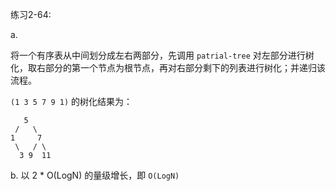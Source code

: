 #+LATEX_CLASS: ramsay-org-article
#+LATEX_CLASS_OPTIONS: [oneside,A4paper,12pt]
#+AUTHOR: Ramsay Leung
#+EMAIL: ramsayleung@gmail.com
#+DATE: 2022-12-04 日 10:42
练习2-64:

a.

将一个有序表从中间划分成左右两部分，先调用 =patrial-tree= 对左部分进行树化，取右部分的第一个节点为根节点，再对右部分剩下的列表进行树化；并递归该流程。

=(1 3 5 7 9 1)= 的树化结果为：
#+begin_src log
     5
   /   \
  1     7
   \   / \
    3 9  11 
#+end_src

b. 以 2 * O(LogN) 的量级增长，即 =O(LogN)= 
